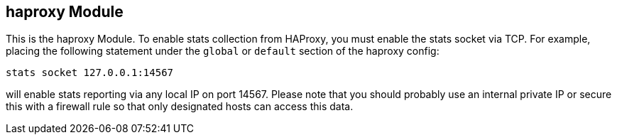 == haproxy Module

This is the haproxy Module.  To enable stats collection from HAProxy, you must enable the stats socket via TCP.  
For example, placing the following statement under the `global` or `default` section of the haproxy config:

`stats socket 127.0.0.1:14567`

will enable stats reporting via any local IP on port 14567.  Please note that you should probably use an internal private IP
or secure this with a firewall rule so that only designated hosts can access this data.

